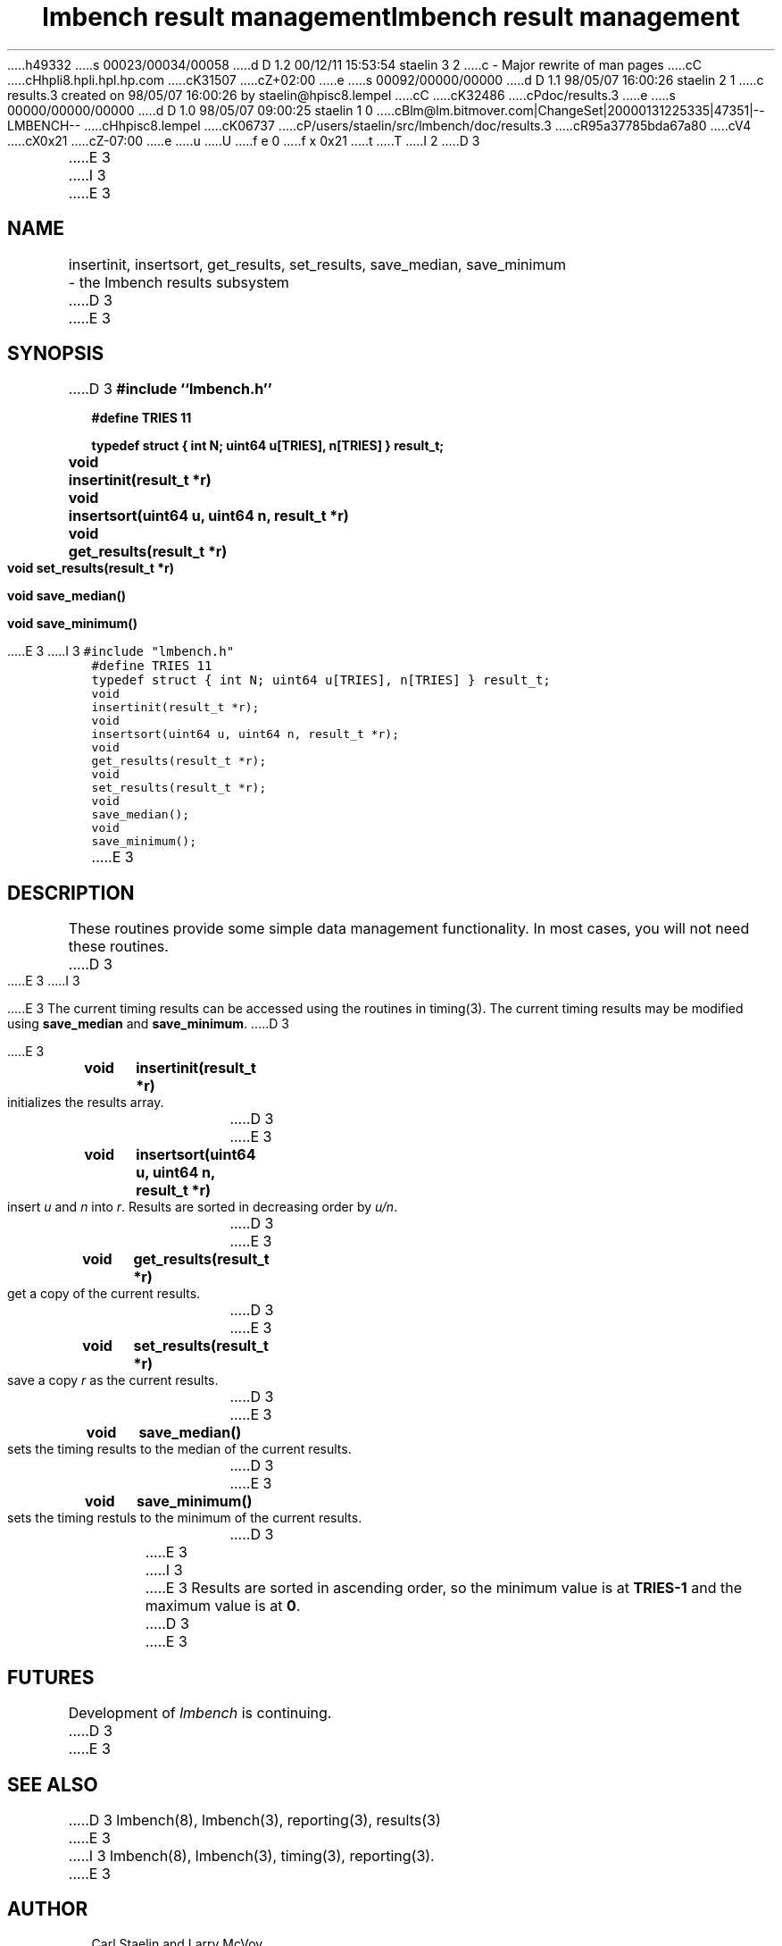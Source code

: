 h49332
s 00023/00034/00058
d D 1.2 00/12/11 15:53:54 staelin 3 2
c - Major rewrite of man pages
cC
cHhpli8.hpli.hpl.hp.com
cK31507
cZ+02:00
e
s 00092/00000/00000
d D 1.1 98/05/07 16:00:26 staelin 2 1
c results.3 created on 98/05/07 16:00:26 by staelin@hpisc8.lempel
cC
cK32486
cPdoc/results.3
e
s 00000/00000/00000
d D 1.0 98/05/07 09:00:25 staelin 1 0
cBlm@lm.bitmover.com|ChangeSet|20000131225335|47351|--LMBENCH--
cHhpisc8.lempel
cK06737
cP/users/staelin/src/lmbench/doc/results.3
cR95a37785bda67a80
cV4
cX0x21
cZ-07:00
e
u
U
f e 0
f x 0x21
t
T
I 2
.\"
.\" @(#)results.man	2.0 98/04/24
.\"
.\"   results - lmbench results subsystem
.\"
.\"   Copyright (C) 1998  Carl Staelin and Larry McVoy
.\"   E-mail: staelin@hpl.hp.com
.\"
D 3
.TH "lmbench result management" 3 "$Date:$" "(c)1998 Larry McVoy" "LMBENCH"

E 3
I 3
.TH "lmbench result management" 3 "$Date$" "(c)1998 Larry McVoy" "LMBENCH"
E 3
.SH "NAME"
insertinit, insertsort, get_results, set_results, save_median, save_minimum
	\- the lmbench results subsystem
D 3

E 3
.SH "SYNOPSIS"
D 3
.B "#include ``lmbench.h''"
.LP
.B "#define TRIES 11"
.LP
.B "typedef struct { int N; uint64 u[TRIES], n[TRIES] } result_t;"
.LP
.B "void	insertinit(result_t *r)"
.LP
.B "void	insertsort(uint64 u, uint64 n, result_t *r)"
.LP
.B "void	get_results(result_t *r)"
.LP
.B "void	set_results(result_t *r)"
.LP
.B "void	save_median()"
.LP
.B "void	save_minimum()"

E 3
I 3
.ft C
#include "lmbench.h"
.br
#define TRIES 11
.br
typedef struct { int N; uint64 u[TRIES], n[TRIES] } result_t;
.br
void	insertinit(result_t *r);
.br
void	insertsort(uint64 u, uint64 n, result_t *r);
.br
void	get_results(result_t *r);
.br
void	set_results(result_t *r);
.br
void	save_median();
.br
void	save_minimum();
.ft R
E 3
.SH "DESCRIPTION"
These routines provide some simple data management functionality.
In most cases, you will not need these routines.
D 3
.LP
E 3
I 3
.P
E 3
The current timing results can be accessed using the routines in
timing(3).  The current timing results may be modified using 
.B save_median 
and 
.BR save_minimum .  
D 3

E 3
.TP
.B "void	insertinit(result_t *r)"
initializes the results array.
D 3

E 3
.TP
.B "void	insertsort(uint64 u, uint64 n, result_t *r)"
insert 
.I u 
and 
.I n 
into 
.IR r .  
Results are sorted in decreasing order by 
.IR u/n .
D 3

E 3
.TP
.B "void	get_results(result_t *r)"
get a copy of the current results.
D 3

E 3
.TP
.B "void	set_results(result_t *r)"
save a copy 
.I r 
as the current results.
D 3

E 3
.TP
.B "void	save_median()"
sets the timing results to the median of the current results.
D 3

E 3
.TP
.B "void	save_minimum()"
sets the timing restuls to the minimum of the current results.
D 3

.LP
E 3
I 3
.P
E 3
Results are sorted in ascending order, so the minimum value is at 
.B TRIES-1
and the maximum value is at
.BR 0 .
D 3

E 3
.SH "FUTURES"
Development of \fIlmbench\fR is continuing.  
D 3

E 3
.SH "SEE ALSO"
D 3
lmbench(8), lmbench(3), reporting(3), results(3)

E 3
I 3
lmbench(8), lmbench(3), timing(3), reporting(3).
E 3
.SH "AUTHOR"
Carl Staelin and Larry McVoy
.PP
Comments, suggestions, and bug reports are always welcome.
E 2
I 1
E 1

